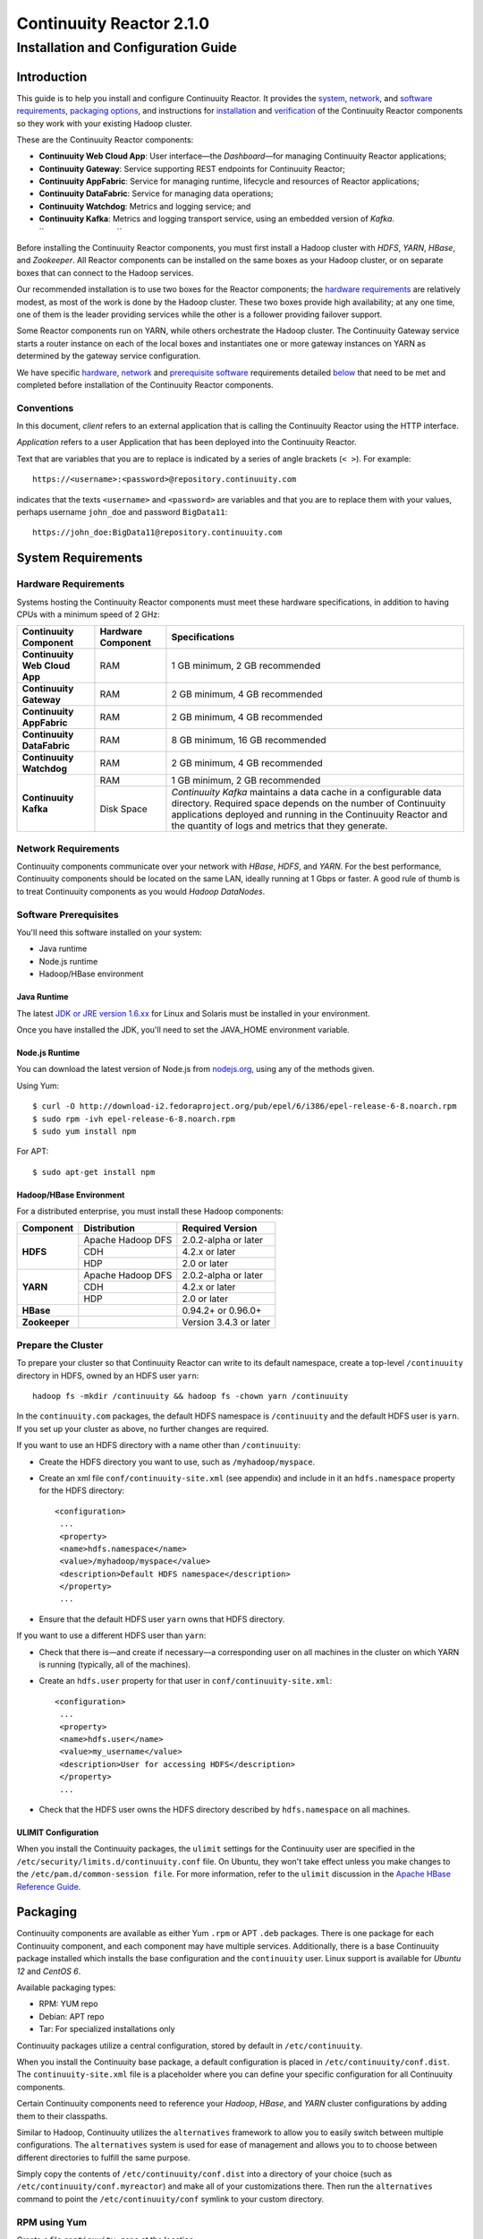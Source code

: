 .. :author: Continuuity, Inc.
   :version: 2.1.0
   :description: Installation guide for Continuuity Reactor on Linux systems

=========================
Continuuity Reactor 2.1.0
=========================

------------------------------------
Installation and Configuration Guide
------------------------------------

.. reST Editor: .. section-numbering::

.. reST Editor: .. contents::

.. rst2pdf: PageBreak

.. rst2pdf: .. contents::

.. rst2pdf: config _templates/pdf-config

.. rst2pdf: stylesheets _templates/pdf-stylesheet

Introduction
============

This guide is to help you install and configure Continuuity Reactor. It provides the 
`system <#system-requirements>`__,
`network <#network-requirements>`__, and 
`software requirements <#software-prerequisites>`__, 
`packaging options <#packaging>`__, and 
instructions for 
`installation <#installation>`__ and 
`verification <#verification>`__ of 
the Continuuity Reactor components so they work with your existing Hadoop cluster.

These are the Continuuity Reactor components:

- **Continuuity Web Cloud App**: User interface—the *Dashboard*—for managing 
  Continuuity Reactor applications;
- **Continuuity Gateway**: Service supporting REST endpoints for Continuuity Reactor; 
- **Continuuity AppFabric**: Service for managing runtime, lifecycle and resources of
  Reactor applications;
- **Continuuity DataFabric**: Service for managing data operations;
- **Continuuity Watchdog**: Metrics and logging service; and
- **Continuuity Kafka**: Metrics and logging transport service,
  using an embedded version of *Kafka*.
  ``                                 ``

Before installing the Continuuity Reactor components, you must first install a Hadoop cluster with *HDFS*, *YARN*, *HBase*, and *Zookeeper*. All Reactor components can be installed on the same boxes as your Hadoop cluster, or on separate boxes that can connect to the Hadoop services. 

Our recommended installation is to use two boxes for the Reactor components; the
`hardware requirements <#hardware-requirements>`__ are relatively modest, 
as most of the work is done by the Hadoop cluster. These two
boxes provide high availability; at any one time, one of them is the leader
providing services while the other is a follower providing failover support. 

Some Reactor components run on YARN, while others orchestrate the Hadoop cluster. 
The Continuuity Gateway service starts a router instance on each of the local boxes and instantiates
one or more gateway instances on YARN as determined by the gateway service configuration.

We have specific 
`hardware <#hardware-requirements>`_, 
`network <#network-requirements>`_ and 
`prerequisite software <#software-prerequisites>`_ requirements detailed 
`below <#system-requirements>`__ 
that need to be met and completed before installation of the Continuuity Reactor components.

Conventions
-----------
In this document, *client* refers to an external application that is calling the Continuuity Reactor using the HTTP interface.

*Application* refers to a user Application that has been deployed into the Continuuity Reactor.

Text that are variables that you are to replace is indicated by a series of angle brackets (``< >``). For example::

	https://<username>:<password>@repository.continuuity.com

indicates that the texts ``<username>`` and  ``<password>`` are variables
and that you are to replace them with your values, 
perhaps username ``john_doe`` and password ``BigData11``::

	https://john_doe:BigData11@repository.continuuity.com


System Requirements
===================

Hardware Requirements
---------------------
Systems hosting the Continuuity Reactor components must meet these hardware specifications,
in addition to having CPUs with a minimum speed of 2 GHz:

.. .. list-table::
..    :widths: 20 20 60
..    :header-rows: 1
.. 
..    * - Continuuity Component
..      - Hardware Component
..      - Specifications
..    * - **Continuuity Web Cloud App**
..      - RAM
..      - 1 GB minimum, 2 GB recommended	
..    * - **Continuuity Gateway**
..      - RAM
..      - 2 GB minimum, 4 GB recommended	
..    * - **Continuuity AppFabric**
..      - RAM
..      - 2 GB minimum, 4 GB recommended	
..    * - **Continuuity DataFabric**
..      - RAM
..      - 8 GB minimum, 16 GB recommended	
..    * - **Continuuity Watchdog**
..      - RAM
..      - 2 GB minimum, 4 GB recommended	
..    * - **Continuuity Kafka**
..      - RAM
..      - 1 GB minimum, 2 GB recommended	
..    * - 
..      - Disk Space
..      - *Continuuity Kafka* maintains a data cache in a configurable data directory.
..        Required space depends on the number of Continuuity applications
..        deployed and running in the Continuuity Reactor
..        and the quantity of logs and metrics that they generate.

+-------------------------------+--------------------+-----------------------------------------------+
| Continuuity Component         | Hardware Component | Specifications                                |
+===============================+====================+===============================================+
| **Continuuity Web Cloud App** | RAM                | 1 GB minimum, 2 GB recommended                |
+-------------------------------+--------------------+-----------------------------------------------+
| **Continuuity Gateway**       | RAM                | 2 GB minimum, 4 GB recommended                |
+-------------------------------+--------------------+-----------------------------------------------+
| **Continuuity AppFabric**     | RAM                | 2 GB minimum, 4 GB recommended                |
+-------------------------------+--------------------+-----------------------------------------------+
| **Continuuity DataFabric**    | RAM                | 8 GB minimum, 16 GB recommended               |
+-------------------------------+--------------------+-----------------------------------------------+
| **Continuuity Watchdog**      | RAM                | 2 GB minimum, 4 GB recommended                |
+-------------------------------+--------------------+-----------------------------------------------+
| **Continuuity Kafka**         | RAM                | 1 GB minimum, 2 GB recommended                |
+                               +--------------------+-----------------------------------------------+
|                               | Disk Space         | *Continuuity Kafka* maintains a data cache in |
|                               |                    | a configurable data directory.                |
|                               |                    | Required space depends on the number of       |
|                               |                    | Continuuity applications deployed and running |
|                               |                    | in the Continuuity Reactor and the quantity   |
|                               |                    | of logs and metrics that they generate.       |
+-------------------------------+--------------------+-----------------------------------------------+


Network Requirements
--------------------
Continuuity components communicate over your network with *HBase*, *HDFS*, and *YARN*.
For the best performance, Continuuity components should be located on the same LAN, ideally running at 1 Gbps or faster. A good rule of thumb is to treat Continuuity components as you would *Hadoop DataNodes*.  

.. rst2pdf: PageBreak

Software Prerequisites
----------------------
You'll need this software installed on your system:

- Java runtime
- Node.js runtime
- Hadoop/HBase environment

Java Runtime
............
The latest `JDK or JRE version 1.6.xx <http://www.java.com/en/download/manual.jsp>`__
for Linux and Solaris must be installed in your environment. 

Once you have installed the JDK, you'll need to set the JAVA_HOME environment variable.

Node.js Runtime
...............
You can download the latest version of Node.js from `nodejs.org <http://nodejs.org>`__,
using any of the methods given. 

Using Yum::

	$ curl -O http://download-i2.fedoraproject.org/pub/epel/6/i386/epel-release-6-8.noarch.rpm
	$ sudo rpm -ivh epel-release-6-8.noarch.rpm
	$ sudo yum install npm

For APT::

	$ sudo apt-get install npm
 
Hadoop/HBase Environment
........................

For a distributed enterprise, you must install these Hadoop components:

.. .. list-table::
..    :widths: 20 40 40
..    :header-rows: 1
.. 
..    * - Component
..      - Distribution
..      - Required Version
..    * - HDFS
..      - Apache Hadoop DFS,  
..      - 2.0.2-alpha or later
..    * -
..      - CDH
..      - 4.2.x or later
..    * -
..      - HDP
..      - 2.0 or later
..    * - YARN
..      - Apache Hadoop YARN
..      - 2.0.2-alpha or later
..    * -
..      - CDH
..      - 4.2.x or later
..    * -
..      - HDP
..      - 2.0 or later
..    * - HBase
..      - 
..      - 0.94.2 or later
..    * - Zookeeper
..      - 
..      - Version 3.4.3 or later	

+---------------+-------------------+------------------------+
| Component     | Distribution      | Required Version       |
+===============+===================+========================+
| **HDFS**      | Apache Hadoop DFS | 2.0.2-alpha or later   |
+               +-------------------+------------------------+
|               | CDH               | 4.2.x or later         |
+               +-------------------+------------------------+
|               | HDP               | 2.0 or later           |
+---------------+-------------------+------------------------+
| **YARN**      | Apache Hadoop DFS | 2.0.2-alpha or later   |
+               +-------------------+------------------------+
|               | CDH               | 4.2.x or later         |
+               +-------------------+------------------------+
|               | HDP               | 2.0 or later           |
+---------------+-------------------+------------------------+
| **HBase**     |                   | 0.94.2+ or 0.96.0+     |
+---------------+-------------------+------------------------+
| **Zookeeper** |                   | Version 3.4.3 or later |
+---------------+-------------------+------------------------+

.. rst2pdf: PageBreak

Prepare the Cluster
-------------------
To prepare your cluster so that Continuuity Reactor can write to its default namespace,
create a top-level ``/continuuity`` directory in HDFS, owned by an HDFS user ``yarn``::

	hadoop fs -mkdir /continuuity && hadoop fs -chown yarn /continuuity

In the ``continuuity.com`` packages, the default HDFS namespace is ``/continuuity``
and the default HDFS user is ``yarn``. If you set up your cluster as above, no further changes are 
required.

If you want to use an HDFS directory with a name other than ``/continuuity``:

- Create the HDFS directory you want to use, such as ``/myhadoop/myspace``.
- Create an xml file ``conf/continuuity-site.xml`` (see appendix) and include in it an
  ``hdfs.namespace`` property for the HDFS directory::

	<configuration>
	 ...
	 <property>
	 <name>hdfs.namespace</name>
	 <value>/myhadoop/myspace</value>
	 <description>Default HDFS namespace</description>
	 </property>
	 ...

- Ensure that the default HDFS user ``yarn`` owns that HDFS directory.

If you want to use a different HDFS user than ``yarn``:

- Check that there is—and create if necessary—a corresponding user on all machines 
  in the cluster on which YARN is running (typically, all of the machines).
- Create an ``hdfs.user`` property for that user in ``conf/continuuity-site.xml``::

	<configuration>
	 ...
	 <property>
	 <name>hdfs.user</name>
	 <value>my_username</value>
	 <description>User for accessing HDFS</description>
	 </property>
	 ...

- Check that the HDFS user owns the HDFS directory described by ``hdfs.namespace`` on all machines.

ULIMIT Configuration
....................
When you install the Continuuity packages, the ``ulimit`` settings for the Continuuity user are specified in the ``/etc/security/limits.d/continuuity.conf`` file. On Ubuntu, they won't take effect unless you make changes to the ``/etc/pam.d/common-session file``. For more information, refer to the ``ulimit`` discussion in the `Apache HBase Reference Guide <https://hbase.apache.org/book.html#os>`__.

Packaging
=========
Continuuity components are available as either Yum ``.rpm`` or APT ``.deb`` packages. 
There is one package for each Continuuity component, and each component may have multiple
services. Additionally, there is a base Continuuity package installed which installs the base
configuration and the ``continuuity`` user.
Linux support is available for *Ubuntu 12* and *CentOS 6*.

Available packaging types:

- RPM: YUM repo
- Debian: APT repo
- Tar: For specialized installations only

Continuuity packages utilize a central configuration, stored by default in ``/etc/continuuity``.

When you install the Continuuity base package, a default configuration is placed in ``/etc/continuuity/conf.dist``. The ``continuuity-site.xml`` file is a placeholder where you can define your specific configuration for all Continuuity components.

Certain Continuuity components need to reference your *Hadoop*, *HBase*, and *YARN* cluster configurations by adding them to their classpaths.

Similar to Hadoop, Continuuity utilizes the ``alternatives`` framework to allow you to easily switch between multiple configurations. The ``alternatives`` system is used for ease of
management and allows you to to choose between different directories to fulfill the 
same purpose.

Simply copy the contents of ``/etc/continuuity/conf.dist`` into a directory of your choice
(such as ``/etc/continuuity/conf.myreactor``) and make all of your customizations there. 
Then run the ``alternatives`` command to point the ``/etc/continuuity/conf`` symlink
to your custom directory.

RPM using Yum
-------------
Create a file ``continuuity.repo`` at the location::

	/etc/yum.repos.d/continuuity.repo

The RPM packages are accessible using Yum at this authenticated URL::

	[continuuity]
	name=Continuuity Reactor 2.1. Packages
	baseurl=https://<username>:<password>@repository.continuuity.com/content/groups/restricted
	enabled=1
	protect=0
	gpgcheck=0
	metadata_expire=30s
	autorefresh=1
	type=rpm-md

:where:
	:<username>: Username provided by your Continuuity.com representative
	:<password>: Password provided by your Continuuity.com representative

Debian using APT
----------------
Debian packages are accessible via APT on *Ubuntu 12*. 

Create a file ``continuuity.list`` at the location::

	/etc/apt/sources.list.d/continuuity.list

Use this authenticated URL (one line)::

	deb [ arch=amd64 ] https://<username>:<password>@repository.continuuity.com/content/sites/apt
            precise release

:where:
	:<username>: Username provided by your Continuuity.com representative
	:<password>: Password provided by your Continuuity.com representative


.. _installation:

Installation
============
Install the Continuuity Reactor packages by using either of these methods:

Using Yum (on one line)::

	sudo yum install continuuity-app-fabric continuuity-data-fabric continuuity-gateway 
	                 continuuity-kafka continuuity-watchdog continuuity-web-app

Using APT (on one line)::

	sudo apt-get install continuuity-app-fabric continuuity-data-fabric continuuity-gateway
	                     continuuity-kafka continuuity-watchdog continuuity-web-app

Do this on each of the boxes that are being used for the Reactor components; at a minimum,
this should be two boxes.

This will download and install the latest version of Continuuity Reactor
with all of its dependencies.
When all the packages and dependencies have been installed and all the services completed starting,
the Continuuity Web Cloud App should then be accessible through a browser
at port 9999. The URL will be ``http://<app-fabric-ip>:9999`` where
``<app-fabric-ip>`` is the IP address of one of the machine where you installed the packages.

Verification
==========================
To verify that the Continuuity software is successfully installed, run an example application.
We provide pre-built ``.JAR`` files for convenience:

#. Download and install the latest Continuuity Developer Suite from
   http://accounts.continuuity.com.

#. Extract to a folder (``CONTINUUITY_HOME``).
#. Open a command prompt and navigate to ``CONTINUUITY_HOME/examples``.
#. Each example folder has in its ``target`` directory a .JAR file.
   For verification, we will use the ``TrafficAnalytics`` example.
#. Open a web browser to the Continuuity Reactor Dashboard (the management user interface).
   It will be located on port ``9999`` of the box where you installed the `continuuity-web-app`.
#. On the Dashboard, click the button *Load an App.*
#. Find the pre-built JAR (`TrafficAnalytics-1.0.jar`) by using the dialog box to navigate to
   ``CONTINUUITY_HOME/examples/TrafficAnalytics/target/TrafficAnalytics-1.0.jar``
#. Once the application is deployed, instructions on running the example can be found at the 
   `TrafficAnalytics example </developers/examples/TrafficAnalytics#running-the-example>`__.
#. You should be able to start the application, inject log entries,
   run the ``MapReduce`` job and see results.
#. When finished, stop and remove the application as described in the
   `TrafficAnalytics example </developers/examples/TrafficAnalytics#stopping-the-app>`__.


Troubleshooting
---------------
Here are some selected examples of potential problems and possible resolutions.

Application Won't Start
.......................
Check HDFS write permissions. It should show an obvious exception in the YARN logs.
 
No Metrics/logs
...............
Make sure the *Kafka* server is running, and make sure local the logs directory is created and accessible.
On the initial startup, the number of available seed brokers must be greater than or equal to the
*Kafka* default replication factor.

In a two-box setup with a replication factor of two, if one box fails to startup, 
metrics will not show up though the application will still run::

	[2013-10-10 20:48:46,160] ERROR [KafkaApi-1511941310]
	      Error while retrieving topic metadata (kafka.server.KafkaApis)
	      kafka.admin.AdministrationException:
	             replication factor: 2 larger than available brokers: 1
 
Only the First Flowlet Showing Activity
.......................................
Check that YARN has the capacity to start any of the remaining containers.
 
 
YARN Application Shows ACCEPTED For Some Time But Then Fails
............................................................
It's possible that YARN can't extract the .JARs to the ``/tmp``,
either due to a lack of disk space or permissions.

.. rst2pdf: CutStart

Where to Go Next
================
Now that you've installed Continuuity Reactor, take a look at:
 
- `Introduction to Continuuity Reactor <intro>`__,
  an introduction to Big Data and the Continuuity Reactor.

.. rst2pdf: CutStop

Appendix: ``continuuity-site.xml``
======================================
Here are the parameters that can be defined in the ``continuuity-site.xml`` file,
their default values, descriptions and notes.

..   :widths: 20 20 30

.. list-table::
   :widths: 30 35 35
   :header-rows: 1


   * - Parameter name
     - Default Value
     - Description
   * - ``app.bind.address``
     - ``127.0.0.1``
     - App-Fabric server host address
   * - ``app.bind.port``
     - ``45000``
     - App-Fabric server port
   * - ``app.command.port``
     - ``45010``
     - App-Fabric command port
   * - ``app.output.dir``
     - ``/programs``
     - Directory where all archives are stored
   * - ``app.program.jvm.opts``
     - ``${weave.jvm.gc.opts}``
     - Java options for all program containers
   * - ``app.temp.dir``
     - ``/tmp``
     - Temp directory
   * - ``dashboard.bind.port``
     - ``9999``
     - Dashboard bind port
   * - ``data.local.storage``
     - ``${local.data.dir}/ldb``
     - Database directory
   * - ``data.local.storage.blocksize``
     - ``1024``
     - Block size in bytes
   * - ``data.local.storage.cachesize``
     - ``104857600``
     - Cache size in bytes
   * - ``data.queue.config.update.interval``
     - ``5``
     - Frequency, in seconds, of updates to the queue consumer
   * - ``data.queue.table.name``
     - ``queues``
     - Tablename for queues
   * - ``data.tx.bind.address``
     - ``127.0.0.1``
     - Transaction Inet address
   * - ``data.tx.bind.port``
     - ``15165``
     - Transaction bind port
   * - ``data.tx.client.count``
     - ``5``
     - Number of pooled transaction instances
   * - ``data.tx.client.provider``
     - ``thread-local``
     - Provider strategy for transaction clients
   * - ``data.tx.command.port``
     - ``15175``
     - Transaction command port number
   * - ``data.tx.janitor.enable``
     - ``True``
     - Whether or not the TransactionDataJanitor coprocessor
   * - ``data.tx.server.io.threads``
     - ``2``
     - Number of transaction IO threads
   * - ``data.tx.server.threads``
     - ``25``
     - Number of transaction threads
   * - ``data.tx.snapshot.dir``
     - ``${hdfs.namespace}/tx.snapshot``
     - Directory in HDFS used to store snapshots and transaction logs
   * - ``data.tx.snapshot.interval``
     - ``300``
     - Frequency of transaction snapshots in seconds
   * - ``data.tx.snapshot.local.dir``
     - ``${local.data.dir}/tx.snapshot``
     - Snapshot storage directory on the local filesystem
   * - ``data.tx.snapshot.retain``
     - ``10``
     - Number of retained transaction snapshot files
   * - ``enable.unrecoverable.reset``
     - ``False``
     - **WARNING: Enabling this option makes it possible to delete all
       applications and data; no recovery is possible!**
   * - ``gateway.boss.threads``
     - ``1``
     - Number of Netty server boss threads
   * - ``gateway.connection.backlog``
     - ``20000``
     - Maximum connection backlog of Gateway
   * - ``gateway.exec.threads``
     - ``20``
     - Number of Netty server executor threads
   * - ``gateway.max.cached.events.per.stream.num``
     - ``5000``
     - Maximum number of a single stream's events cached before flushing
   * - ``gateway.max.cached.stream.events.bytes``
     - ``52428800``
     - Maximum size (in bytes) of stream events cached before flushing
   * - ``gateway.max.cached.stream.events.num``
     - ``10000``
     - Maximum number of stream events cached before flushing
   * - ``gateway.memory.mb``
     - ``2048``
     - Memory in MB for Gateway process in YARN
   * - ``gateway.num.cores``
     - ``2``
     - Cores requested per Gateway container in YARN
   * - ``gateway.num.instances``
     - ``1``
     - Number of Gateway instances in YARN
   * - ``gateway.server.address``
     - ``localhost``
     - Router address to which Dashboard connects
   * - ``gateway.server.port``
     - ``10000``
     - Router port to which Dashboard connects
   * - ``gateway.stream.callback.exec.num.threads``
     - ``5``
     - Number of threads in stream events callback executor
   * - ``gateway.stream.events.flush.interval.ms``
     - ``150``
     - Interval at which cached stream events get flushed
   * - ``gateway.worker.threads``
     - ``10``
     - Number of Netty server worker threads
   * - ``hdfs.lib.dir``
     - ``${hdfs.namespace}/lib``
     - Common directory in HDFS for JAR files for coprocessors
   * - ``hdfs.namespace``
     - ``/${reactor.namespace}``
     - Namespace for files written by Reactor
   * - ``hdfs.user``
     - ``yarn``
     - User name for accessing HDFS
   * - ``kafka.bind.address``
     - ``0.0.0.0``
     - Kafka server hostname
   * - ``kafka.bind.port``
     - ``9092``
     - Kafka server port
   * - ``kafka.default.replication.factor``
     - ``1``
     - Kafka replication factor [`Note 1`_]
   * - ``kafka.log.dir``
     - ``/tmp/kafka-logs``
     - Kafka log storage directory
   * - ``kafka.num.partitions``
     - ``10``
     - Default number of partitions for a topic
   * - ``kafka.seed.brokers``
     - ``127.0.0.1:9092``
     - Kafka brokers list (comma separated)
   * - ``kafka.zookeeper.namespace``
     - ``continuuity_kafka``
     - Kafka Zookeeper namespace
   * - ``local.data.dir``
     - ``data``
     - Data directory for local mode
   * - ``log.base.dir``
     - ``/logs/avro``
     - Base log directory
   * - ``log.cleanup.run.interval.mins``
     - ``1440``
     - Log cleanup interval in minutes
   * - ``log.publish.num.partitions``
     - ``10``
     - Number of Kafka partitions to publish the logs to
   * - ``log.retention.duration.days``
     - ``7``
     - Log file HDFS retention duration in days
   * - ``log.run.account``
     - ``continuuity``
     - Logging service account
   * - ``log.saver.num.instances``
     - ``1``
     - Log saver instances to run in YARN
   * - ``metadata.bind.address``
     - ``127.0.0.1``
     - Metadata server address
   * - ``metadata.bind.port``
     - ``45004``
     - Metadata server port
   * - ``metadata.program.run.history.keepdays``
     - ``30``
     - Number of days to keep metadata run history
   * - ``metrics.data.table.retention.resolution.1.seconds``
     - ``7200``
     - Retention resolution of the 1 second table in seconds
   * - ``metrics.kafka.partition.size``
     - ``10``
     - Number of partitions for metrics topic
   * - ``metrics.query.bind.address``
     - ``127.0.0.1``
     - Metrics query server host address
   * - ``metrics.query.bind.port``
     - ``45005``
     - Metrics query server port
   * - ``reactor.namespace``
     - ``continuuity``
     - Namespace for this Reactor instance
   * - ``router.bind.address``
     - ``0.0.0.0``
     - Router server address
   * - ``router.client.boss.threads``
     - ``1``
     - Number of router client boss threads
   * - ``router.client.worker.threads``
     - ``10``
     - Number of router client worker threads
   * - ``router.connection.backlog``
     - ``20000``
     - Maximum router connection backlog
   * - ``router.forward.rule``
     - ``10000:gateway,20000:webapp/$HOST``
     - Router forward rules [`Note 2`_]
   * - ``router.server.boss.threads``
     - ``1``
     - Number of router server boss threads
   * - ``router.server.worker.threads``
     - ``10``
     - Number of router server worker threads
   * - ``scheduler.max.thread.pool.size``
     - ``30``
     - Size of the scheduler thread pool
   * - ``stream.flume.port``
     - ``10004``
     - 
   * - ``stream.flume.threads``
     - ``20``
     - 
   * - ``thrift.max.read.buffer``
     - ``16777216``
     - Maximum read buffer size in bytes used by the Thrift server [`Note 3`_]
   * - ``weave.java.reserved.memory.mb``
     - ``250``
     - Reserved non-heap memory in MB for Weave container
   * - ``weave.jvm.gc.opts``
     - ``-verbose:gc``

       ``-Xloggc:<log-dir>/gc.log``

       ``-XX:+PrintGCDetails``

       ``-XX:+PrintGCTimeStamps``

       ``-XX:+UseGCLogFileRotation``

       ``-XX:NumberOfGCLogFiles=10``

       ``-XX:GCLogFileSize=1M``

     - Java garbage collection options for all Weave containers; ``<log-dir>`` is the location
       of the log directory on each machine
   * - ``weave.no.container.timeout``
     - ``120000``
     - Amount of time in milliseconds to wait for at least one container for Weave runnable
   * - ``weave.zookeeper.namespace``
     - ``/weave``
     - Weave Zookeeper namespace prefix
   * - ``yarn.user``
     - ``yarn``
     - User name for running applications in YARN
   * - ``zookeeper.quorum``
     - ``127.0.0.1:2181/${reactor.namespace}``
     - Zookeeper address host:port
   * - ``zookeeper.session.timeout.millis``
     - ``40000``
     - Zookeeper session time out in milliseconds

.. _note 1:

:Note 1:
	``kafka.default.replication.factor`` is used to replicate *Kafka* messages across multiple
	machines to prevent data loss in the event of a hardware failure. The recommended setting
	is to run at least two *Kafka* servers. If you are running two *Kafka* servers, set this
	value to 2; otherwise, set it to the number of *Kafka* servers 

.. _note 2:

:Note 2:
	This configuration has two rules:

	#. Forward anything that comes on port ``10000`` to the service Gateway.
	#. Forward anything that comes on port ``20000`` to ``webapp/$HOST``, where ``$HOST``
	   is the host that the ``webapp`` wants to impersonate. 

	Example: ``webapp/streamy.com`` points to a ``webapp`` container running in YARN, with DNS
	set to point *streamy.com* to the router host. The router then forwards it to the
	``webapp`` container in YARN.

.. _note 3:

:Note 3:
	Maximum read buffer size in bytes used by the Thrift server: this value should be set to
	greater than the maximum frame sent on the RPC channel.
